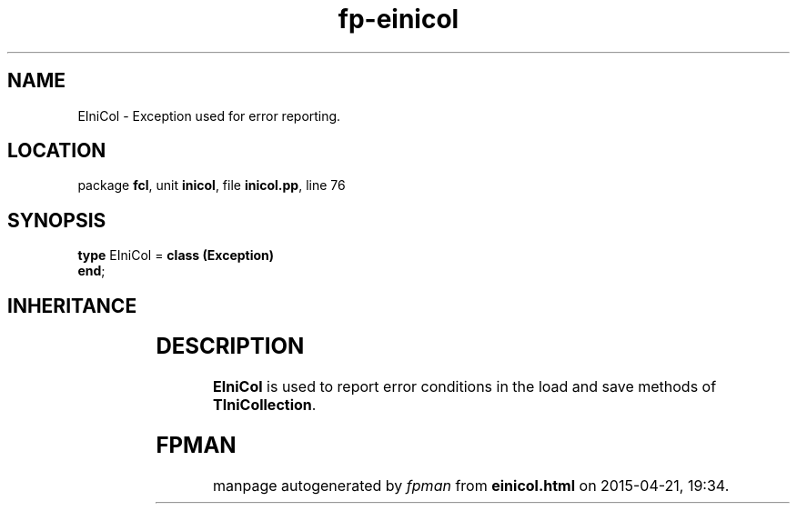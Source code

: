 .\" file autogenerated by fpman
.TH "fp-einicol" 3 "2014-03-14" "fpman" "Free Pascal Programmer's Manual"
.SH NAME
EIniCol - Exception used for error reporting.
.SH LOCATION
package \fBfcl\fR, unit \fBinicol\fR, file \fBinicol.pp\fR, line 76
.SH SYNOPSIS
\fBtype\fR EIniCol = \fBclass (Exception)\fR
.br
\fBend\fR;
.SH INHERITANCE
.TS
l l
l l
l l.
\fBEIniCol\fR	Exception used for error reporting.
\fBException\fR	
\fBTObject\fR	
.TE
.SH DESCRIPTION
\fBEIniCol\fR is used to report error conditions in the load and save methods of \fBTIniCollection\fR.


.SH FPMAN
manpage autogenerated by \fIfpman\fR from \fBeinicol.html\fR on 2015-04-21, 19:34.

